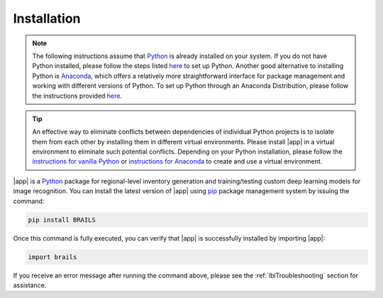 .. _lbl-install:

Installation
================

..  note::

    The following instructions assume that `Python <https://www.python.org/>`_ is already installed on your system. If you do not have Python installed, please follow the steps listed `here <https://nheri-simcenter.github.io/SimCenterBootcamp2022/source/setupInstructions.html#python-days>`_ to set up Python. Another good alternative to installing Python is `Anaconda <https://www.anaconda.com/>`_, which offers a relatively more straightforward interface for package management and working with different versions of Python. To set up Python through an Anaconda Distribution, please follow the instructions provided `here <https://docs.anaconda.com/anaconda/install/>`_.

.. tip::
    An effective way to eliminate conflicts between dependencies of individual Python projects is to isolate them from each other by installing them in different virtual environments. Please install |app| in a virtual environment to eliminate such potential conflicts. Depending on your Python installation, please follow the `instructions for vanilla Python <https://virtualenv.pypa.io/en/latest/user_guide.html#introduction>`_ or `instructions for Anaconda <https://conda.io/projects/conda/en/latest/user-guide/tasks/manage-environments.html>`_ to create and use a virtual environment.
	
|app| is a `Python <https://www.python.org/>`_ package for regional-level inventory generation and training/testing custom deep learning models for image recognition.  
You can install the latest version of |app| using `pip <https://pip.pypa.io/en/stable/installation/>`_ package management system by issuing the command:

.. code-block::

    pip install BRAILS
    
Once this command is fully executed, you can verify that |app| is successfully installed by importing |app|:

.. code-block::

    import brails

If you receive an error message after running the command above, please see the :ref:`lblTroubleshooting` section for assistance.
    
.. 
	To install an earlier release of BRAILS using `pip <https://pip.pypa.io/en/stable/installation/>`_ use the syntax:

	.. code-block::

	    pip install BRAILS=={release version}

	For example, to install v2.0.5 of BRAILS:

	.. code-block::

	    pip install BRAILS==2.0.5
